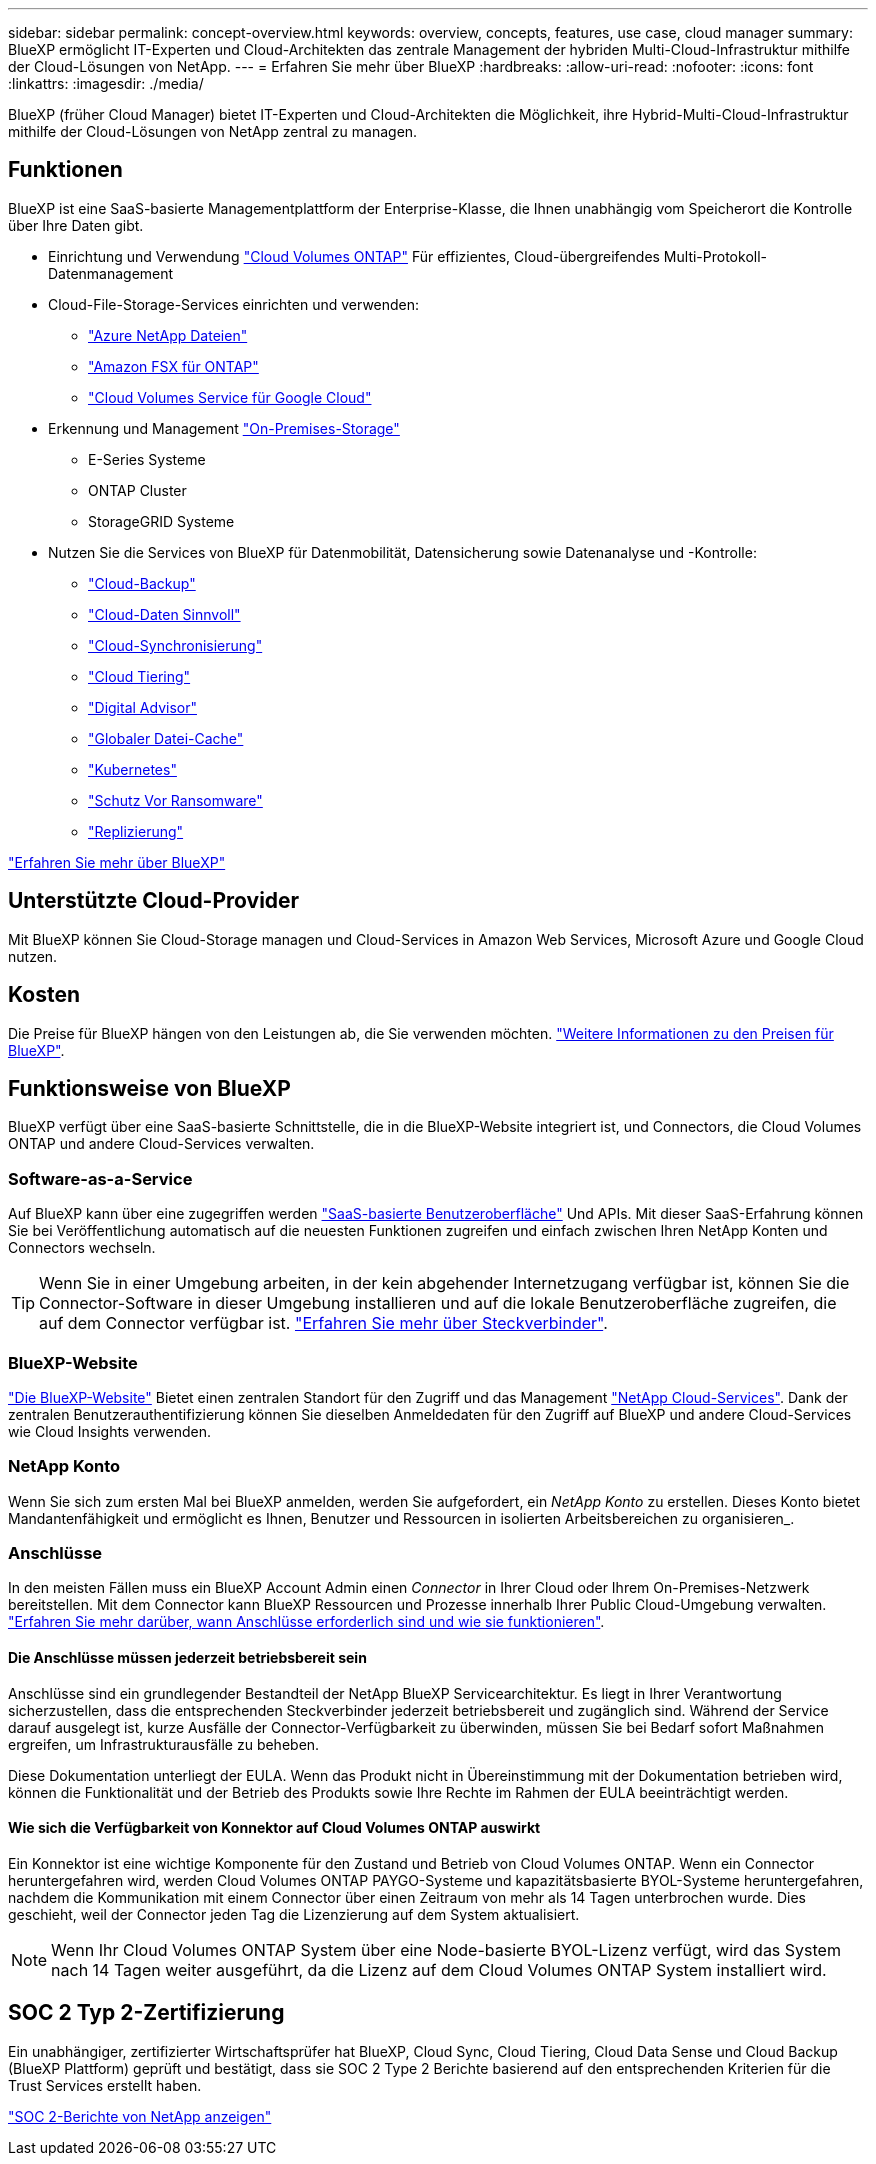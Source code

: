 ---
sidebar: sidebar 
permalink: concept-overview.html 
keywords: overview, concepts, features, use case, cloud manager 
summary: BlueXP ermöglicht IT-Experten und Cloud-Architekten das zentrale Management der hybriden Multi-Cloud-Infrastruktur mithilfe der Cloud-Lösungen von NetApp. 
---
= Erfahren Sie mehr über BlueXP
:hardbreaks:
:allow-uri-read: 
:nofooter: 
:icons: font
:linkattrs: 
:imagesdir: ./media/


[role="lead"]
BlueXP (früher Cloud Manager) bietet IT-Experten und Cloud-Architekten die Möglichkeit, ihre Hybrid-Multi-Cloud-Infrastruktur mithilfe der Cloud-Lösungen von NetApp zentral zu managen.



== Funktionen

BlueXP ist eine SaaS-basierte Managementplattform der Enterprise-Klasse, die Ihnen unabhängig vom Speicherort die Kontrolle über Ihre Daten gibt.

* Einrichtung und Verwendung https://cloud.netapp.com/ontap-cloud["Cloud Volumes ONTAP"^] Für effizientes, Cloud-übergreifendes Multi-Protokoll-Datenmanagement
* Cloud-File-Storage-Services einrichten und verwenden:
+
** https://bluexp.netapp.com/azure-netapp-files["Azure NetApp Dateien"^]
** https://bluexp.netapp.com/fsx-for-ontap["Amazon FSX für ONTAP"^]
** https://bluexp.netapp.com/cloud-volumes-service-for-gcp["Cloud Volumes Service für Google Cloud"^]


* Erkennung und Management https://bluexp.netapp.com/netapp-on-premises["On-Premises-Storage"^]
+
** E-Series Systeme
** ONTAP Cluster
** StorageGRID Systeme


* Nutzen Sie die Services von BlueXP für Datenmobilität, Datensicherung sowie Datenanalyse und -Kontrolle:
+
** https://bluexp.netapp.com/cloud-backup["Cloud-Backup"^]
** https://bluexp.netapp.com/netapp-cloud-data-sense["Cloud-Daten Sinnvoll"^]
** https://bluexp.netapp.com/cloud-sync-service["Cloud-Synchronisierung"^]
** https://bluexp.netapp.com/cloud-tiering["Cloud Tiering"^]
** https://bluexp.netapp.com/digital-advisor["Digital Advisor"^]
** https://bluexp.netapp.com/global-file-cache["Globaler Datei-Cache"^]
** https://bluexp.netapp.com/k8s["Kubernetes"^]
** https://bluexp.netapp.com/ransomware-protection["Schutz Vor Ransomware"^]
** https://bluexp.netapp.com/replication["Replizierung"^]




https://cloud.netapp.com/cloud-manager["Erfahren Sie mehr über BlueXP"^]



== Unterstützte Cloud-Provider

Mit BlueXP können Sie Cloud-Storage managen und Cloud-Services in Amazon Web Services, Microsoft Azure und Google Cloud nutzen.



== Kosten

Die Preise für BlueXP hängen von den Leistungen ab, die Sie verwenden möchten. https://bluexp.netapp.com/pricing["Weitere Informationen zu den Preisen für BlueXP"^].



== Funktionsweise von BlueXP

BlueXP verfügt über eine SaaS-basierte Schnittstelle, die in die BlueXP-Website integriert ist, und Connectors, die Cloud Volumes ONTAP und andere Cloud-Services verwalten.



=== Software-as-a-Service

Auf BlueXP kann über eine zugegriffen werden https://console.bluexp.netapp.com["SaaS-basierte Benutzeroberfläche"^] Und APIs. Mit dieser SaaS-Erfahrung können Sie bei Veröffentlichung automatisch auf die neuesten Funktionen zugreifen und einfach zwischen Ihren NetApp Konten und Connectors wechseln.


TIP: Wenn Sie in einer Umgebung arbeiten, in der kein abgehender Internetzugang verfügbar ist, können Sie die Connector-Software in dieser Umgebung installieren und auf die lokale Benutzeroberfläche zugreifen, die auf dem Connector verfügbar ist. link:concept-connectors.html["Erfahren Sie mehr über Steckverbinder"].



=== BlueXP-Website

https://cloud.netapp.com["Die BlueXP-Website"^] Bietet einen zentralen Standort für den Zugriff und das Management https://www.netapp.com/us/products/cloud-services/use-cases-for-netapp-cloud-services.aspx["NetApp Cloud-Services"^]. Dank der zentralen Benutzerauthentifizierung können Sie dieselben Anmeldedaten für den Zugriff auf BlueXP und andere Cloud-Services wie Cloud Insights verwenden.



=== NetApp Konto

Wenn Sie sich zum ersten Mal bei BlueXP anmelden, werden Sie aufgefordert, ein _NetApp Konto_ zu erstellen. Dieses Konto bietet Mandantenfähigkeit und ermöglicht es Ihnen, Benutzer und Ressourcen in isolierten Arbeitsbereichen zu organisieren_.



=== Anschlüsse

In den meisten Fällen muss ein BlueXP Account Admin einen _Connector_ in Ihrer Cloud oder Ihrem On-Premises-Netzwerk bereitstellen. Mit dem Connector kann BlueXP Ressourcen und Prozesse innerhalb Ihrer Public Cloud-Umgebung verwalten. link:concept-connectors.html["Erfahren Sie mehr darüber, wann Anschlüsse erforderlich sind und wie sie funktionieren"].



==== Die Anschlüsse müssen jederzeit betriebsbereit sein

Anschlüsse sind ein grundlegender Bestandteil der NetApp BlueXP Servicearchitektur. Es liegt in Ihrer Verantwortung sicherzustellen, dass die entsprechenden Steckverbinder jederzeit betriebsbereit und zugänglich sind. Während der Service darauf ausgelegt ist, kurze Ausfälle der Connector-Verfügbarkeit zu überwinden, müssen Sie bei Bedarf sofort Maßnahmen ergreifen, um Infrastrukturausfälle zu beheben.

Diese Dokumentation unterliegt der EULA. Wenn das Produkt nicht in Übereinstimmung mit der Dokumentation betrieben wird, können die Funktionalität und der Betrieb des Produkts sowie Ihre Rechte im Rahmen der EULA beeinträchtigt werden.



==== Wie sich die Verfügbarkeit von Konnektor auf Cloud Volumes ONTAP auswirkt

Ein Konnektor ist eine wichtige Komponente für den Zustand und Betrieb von Cloud Volumes ONTAP. Wenn ein Connector heruntergefahren wird, werden Cloud Volumes ONTAP PAYGO-Systeme und kapazitätsbasierte BYOL-Systeme heruntergefahren, nachdem die Kommunikation mit einem Connector über einen Zeitraum von mehr als 14 Tagen unterbrochen wurde. Dies geschieht, weil der Connector jeden Tag die Lizenzierung auf dem System aktualisiert.


NOTE: Wenn Ihr Cloud Volumes ONTAP System über eine Node-basierte BYOL-Lizenz verfügt, wird das System nach 14 Tagen weiter ausgeführt, da die Lizenz auf dem Cloud Volumes ONTAP System installiert wird.



== SOC 2 Typ 2-Zertifizierung

Ein unabhängiger, zertifizierter Wirtschaftsprüfer hat BlueXP, Cloud Sync, Cloud Tiering, Cloud Data Sense und Cloud Backup (BlueXP Plattform) geprüft und bestätigt, dass sie SOC 2 Type 2 Berichte basierend auf den entsprechenden Kriterien für die Trust Services erstellt haben.

https://www.netapp.com/company/trust-center/compliance/soc-2/["SOC 2-Berichte von NetApp anzeigen"^]
